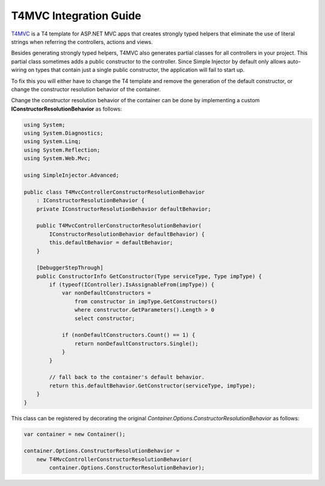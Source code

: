=======================
T4MVC Integration Guide
=======================

`T4MVC <https://github.com/T4MVC/T4MVC>`_ is a T4 template for ASP.NET MVC apps that creates strongly typed helpers that eliminate the use of literal strings when referring the controllers, actions and views.

Besides generating strongly typed helpers, T4MVC also generates partial classes for all controllers in your project. This partial class sometimes adds a public constructor to the controller. Since Simple Injector by default only allows auto-wiring on types that contain just a single public constructor, the application will fail to start up.

To fix this you will either have to change the T4 template and remove the generation of the default constructor, or change the constructor resolution behavior of the container.

Change the constructor resolution behavior of the container can be done by implementing a custom **IConstructorResolutionBehavior** as follows:

.. code-block:: c#

    using System;
    using System.Diagnostics;
    using System.Linq;
    using System.Reflection;
    using System.Web.Mvc;

    using SimpleInjector.Advanced;

    public class T4MvcControllerConstructorResolutionBehavior
        : IConstructorResolutionBehavior {
        private IConstructorResolutionBehavior defaultBehavior;

        public T4MvcControllerConstructorResolutionBehavior(
            IConstructorResolutionBehavior defaultBehavior) {
            this.defaultBehavior = defaultBehavior;
        }

        [DebuggerStepThrough]
        public ConstructorInfo GetConstructor(Type serviceType, Type impType) {
            if (typeof(IController).IsAssignableFrom(impType)) {
                var nonDefaultConstructors =
                    from constructor in impType.GetConstructors()
                    where constructor.GetParameters().Length > 0
                    select constructor;

                if (nonDefaultConstructors.Count() == 1) {
                    return nonDefaultConstructors.Single();
                }
            }

            // fall back to the container's default behavior.
            return this.defaultBehavior.GetConstructor(serviceType, impType);
        }
    }

This class can be registered by decorating the original *Container.Options.ConstructorResolutionBehavior* as follows:

.. code-block:: c#

    var container = new Container();

    container.Options.ConstructorResolutionBehavior = 
        new T4MvcControllerConstructorResolutionBehavior(
            container.Options.ConstructorResolutionBehavior);
